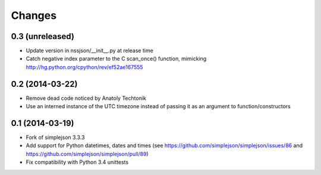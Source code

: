 Changes
-------

0.3 (unreleased)
~~~~~~~~~~~~~~~~

* Update version in nssjson/__init__.py at release time

* Catch negative index parameter to the C scan_once() function, mimicking
  http://hg.python.org/cpython/rev/ef52ae167555


0.2 (2014-03-22)
~~~~~~~~~~~~~~~~

* Remove dead code noticed by Anatoly Techtonik

* Use an interned instance of the UTC timezone instead of passing it as an argument to
  function/constructors


0.1 (2014-03-19)
~~~~~~~~~~~~~~~~

* Fork of simplejson 3.3.3

* Add support for Python datetimes, dates and times
  (see https://github.com/simplejson/simplejson/issues/86 and
  https://github.com/simplejson/simplejson/pull/89)

* Fix compatibility with Python 3.4 unittests
